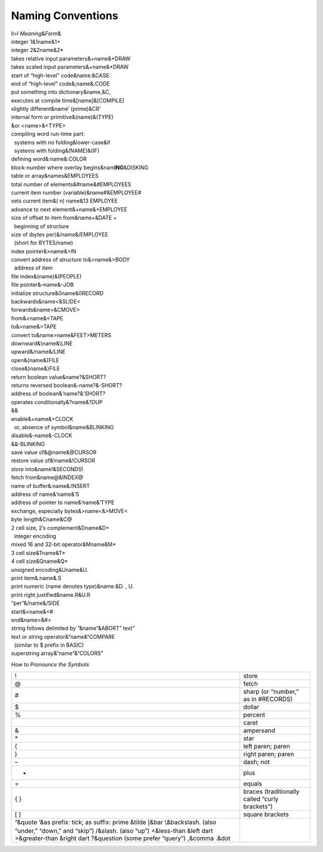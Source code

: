 Naming Conventions
==================

| ll>l *Meaning*\ &\ *Form*\ &
| integer 1&1name&1+
| integer 2&2name&2\*
| takes relative input parameters&+name&+DRAW
| takes scaled input parameters&+name&\*DRAW
| start of “high-level” code&name:&CASE:
| end of “high-level” code&;name&;CODE
| put something into dictionary&name,&C,
| executes at compile time&[name]&[COMPILE]
| slightly different&name’ (prime)&CR’
| internal form or primitive&(name)&(TYPE)
| &or <name>&<TYPE>
| compiling word run-time part:
|   systems with no folding&lower-case&if
|   systems with folding&(NAME)&(IF)
| defining word&:name&:COLOR
| block-number where overlay begins&nam\ **ING**\ &DISKING
| table or array&names&EMPLOYEES
| total number of elements&#name&#EMPLOYEES
| current item number (variable)&name#&EMPLOYEE#
| sets current item&( n) name&13 EMPLOYEE
| advance to next element&+name&+EMPLOYEE
| size of offset to item from&name+&DATE +
|   beginning of structure
| size of (bytes per)&/name&/EMPLOYEE
|   (short for BYTES/name)
| index pointer&>name&>IN
| convert address of structure to&>name&>BODY
|   address of item
| file index&(name)&(PEOPLE)
| file pointer&–name&–JOB
| initialize structure&0name&0RECORD
| backwards&name<&SLIDE<
| forwards&name>&CMOVE>
| from&<name&<TAPE
| to&>name&>TAPE
| convert to&name>name&FEET>METERS
| downward&\ :math:`\backslash`\ name&\ :math:`\backslash`\ LINE
| upward&/name&/LINE
| open&{name&{FILE
| close&}name&}FILE
| return boolean value&name?&SHORT?
| returns reversed boolean&-name?&-SHORT?
| address of boolean&’name?&’SHORT?
| operates conditionally&?name&?DUP
| &&
| enable&+name&+CLOCK
|   or, absence of symbol&name&BLINKING
| disable&-name&-CLOCK
| &&-BLINKING
| save value of&@name&@CURSOR
| restore value of&!name&!CURSOR
| store into&name!&SECONDS!
| fetch from&name@&INDEX@
| name of buffer&:name&:INSERT
| address of name&’name&’S
| address of pointer to name&’name&’TYPE
| exchange, especially bytes&>name<&>MOVE<
| byte length&Cname&C@
| 2 cell size, 2’s complement&Dname&D+
|   integer encoding
| mixed 16 and 32-bit operator&Mname&M\*
| 3 cell size&Tname&T\*
| 4 cell size&Qname&Q\*
| unsigned encoding&Uname&U.
| print item&.name&.S
| print numeric (name denotes type)&name.&D. , U.
| print right justified&name.R&U.R
| “per”&/name&/SIDE
| start&<name&<#
| end&name>&#>
| string follows delimited by ”&name”&ABORT” text”
| text or string operator&“name&“COMPARE
|   (similar to $ prefix in BASIC)
| superstring array&“name”&“COLORS”

*How to Pronounce the Symbols*

+----------------------------------------------------------------------+--------------------------------------------------+
| !                                                                    | store                                            |
+----------------------------------------------------------------------+--------------------------------------------------+
| @                                                                    | fetch                                            |
+----------------------------------------------------------------------+--------------------------------------------------+
| #                                                                    | sharp (or “number,” as in #RECORDS)              |
+----------------------------------------------------------------------+--------------------------------------------------+
| $                                                                    | dollar                                           |
+----------------------------------------------------------------------+--------------------------------------------------+
| %                                                                    | percent                                          |
+----------------------------------------------------------------------+--------------------------------------------------+
|                                                                      | caret                                            |
+----------------------------------------------------------------------+--------------------------------------------------+
| &                                                                    | ampersand                                        |
+----------------------------------------------------------------------+--------------------------------------------------+
| \*                                                                   | star                                             |
+----------------------------------------------------------------------+--------------------------------------------------+
| (                                                                    | left paren; paren                                |
+----------------------------------------------------------------------+--------------------------------------------------+
| )                                                                    | right paren; paren                               |
+----------------------------------------------------------------------+--------------------------------------------------+
| –                                                                    | dash; not                                        |
+----------------------------------------------------------------------+--------------------------------------------------+
| +                                                                    | plus                                             |
+----------------------------------------------------------------------+--------------------------------------------------+
| =                                                                    | equals                                           |
+----------------------------------------------------------------------+--------------------------------------------------+
| { }                                                                  | braces (traditionally called “curly brackets”)   |
+----------------------------------------------------------------------+--------------------------------------------------+
| [ ]                                                                  | square brackets                                  |
+----------------------------------------------------------------------+--------------------------------------------------+
| “&quote                                                              |                                                  |
| ’&as prefix: tick; as suffix: prime                                  |                                                  |
| &tilde                                                               |                                                  |
| :math:`|`\ &bar                                                      |                                                  |
| :math:`\backslash`\ &backslash. (also “under,” “down,” and “skip”)   |                                                  |
| /&slash. (also “up”)                                                 |                                                  |
| <&less-than                                                          |                                                  |
| &left dart                                                           |                                                  |
| >&greater-than                                                       |                                                  |
| &right dart                                                          |                                                  |
| ?&question (some prefer “query”)                                     |                                                  |
| ,&comma                                                              |                                                  |
| .&dot                                                                |                                                  |
+----------------------------------------------------------------------+--------------------------------------------------+
